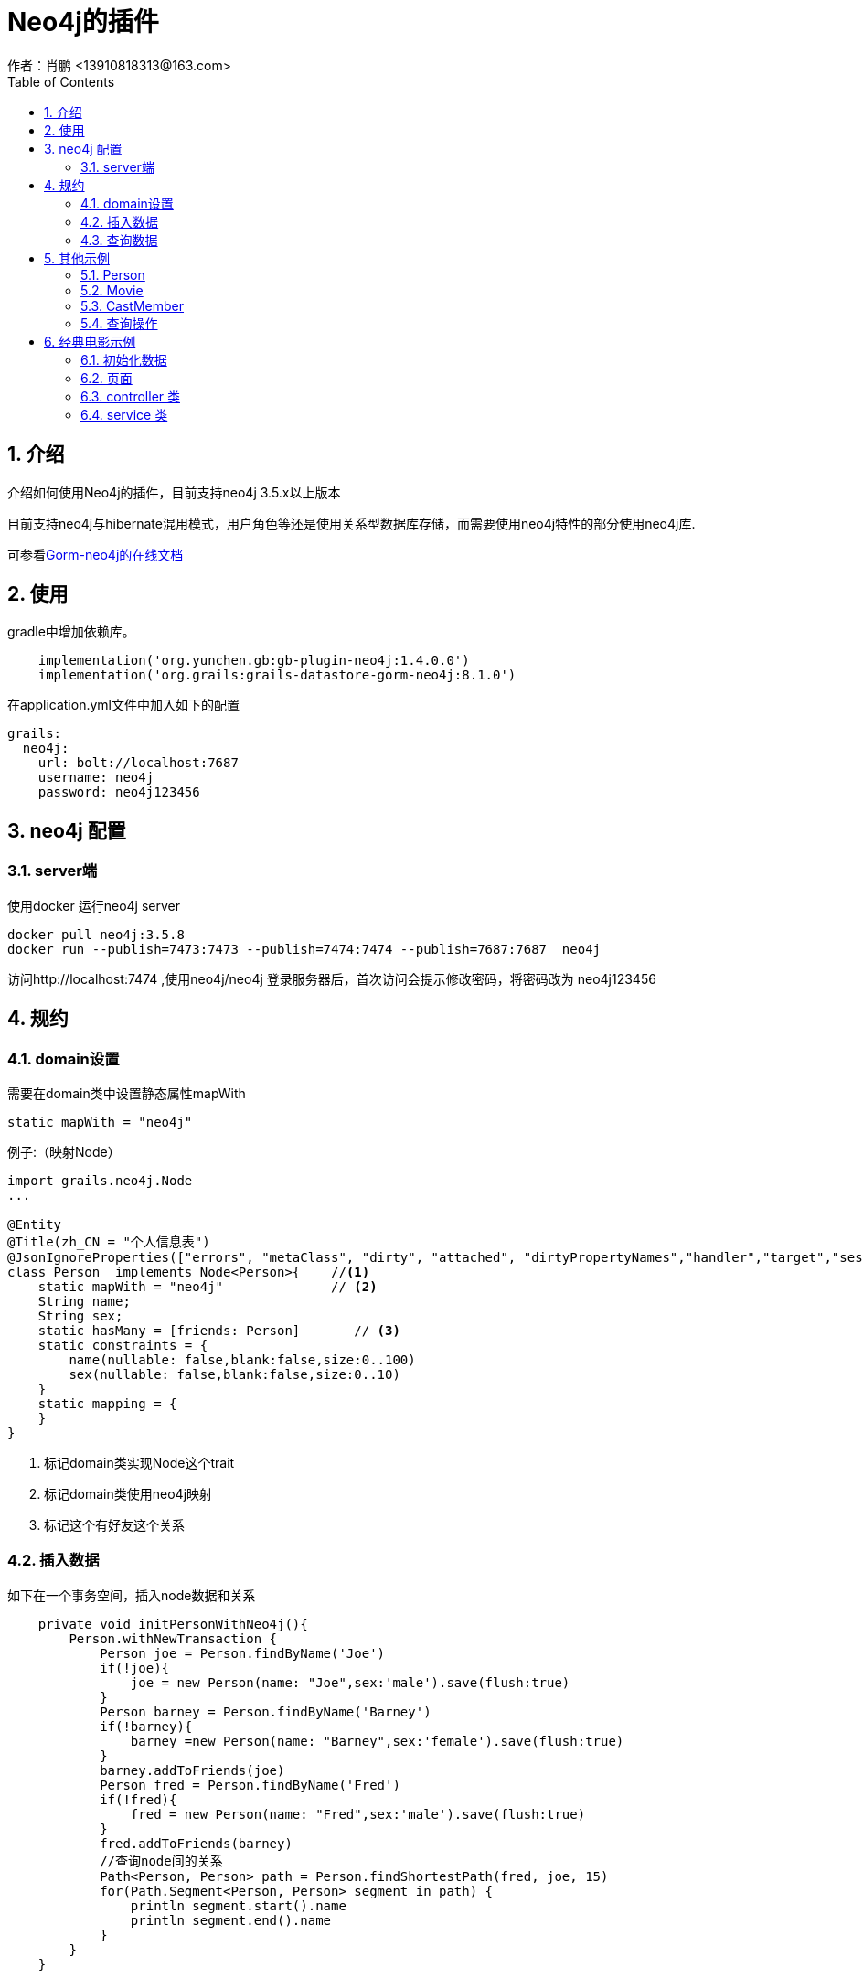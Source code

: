 = Neo4j的插件
作者：肖鹏 <13910818313@163.com>
:imagesdir: ../images
:source-highlighter: coderay
:last-update-label!:
:toc2:
:sectnums:

[[介绍]]
== 介绍
介绍如何使用Neo4j的插件，目前支持neo4j 3.5.x以上版本

目前支持neo4j与hibernate混用模式，用户角色等还是使用关系型数据库存储，而需要使用neo4j特性的部分使用neo4j库.

可参看link:https://gorm.grails.org/latest/neo4j/manual/index.html[Gorm-neo4j的在线文档]



[[使用]]
== 使用
gradle中增加依赖库。
[source,groovy]
----
    implementation('org.yunchen.gb:gb-plugin-neo4j:1.4.0.0')
    implementation('org.grails:grails-datastore-gorm-neo4j:8.1.0')
----

在application.yml文件中加入如下的配置
[source,yml]
----
grails:
  neo4j:
    url: bolt://localhost:7687
    username: neo4j
    password: neo4j123456
----

== neo4j 配置

=== server端

使用docker 运行neo4j server

----
docker pull neo4j:3.5.8
docker run --publish=7473:7473 --publish=7474:7474 --publish=7687:7687  neo4j
----

访问http://localhost:7474 ,使用neo4j/neo4j 登录服务器后，首次访问会提示修改密码，将密码改为 neo4j123456


[[规约]]
== 规约
=== domain设置

需要在domain类中设置静态属性mapWith

[source,groovy]
----
static mapWith = "neo4j"
----

例子:（映射Node）

[source,groovy]
----
import grails.neo4j.Node
...

@Entity
@Title(zh_CN = "个人信息表")
@JsonIgnoreProperties(["errors", "metaClass", "dirty", "attached", "dirtyPropertyNames","handler","target","session","entityPersisters","hibernateLazyInitializer","initialized","proxyKey","children"])
class Person  implements Node<Person>{    //<1>
    static mapWith = "neo4j"              // <2>
    String name;
    String sex;
    static hasMany = [friends: Person]       // <3>
    static constraints = {
        name(nullable: false,blank:false,size:0..100)
        sex(nullable: false,blank:false,size:0..10)
    }
    static mapping = {
    }
}

----

<1> 标记domain类实现Node这个trait
<2> 标记domain类使用neo4j映射
<3> 标记这个有好友这个关系

=== 插入数据

如下在一个事务空间，插入node数据和关系

[source,groovy]
----
    private void initPersonWithNeo4j(){
        Person.withNewTransaction {
            Person joe = Person.findByName('Joe')
            if(!joe){
                joe = new Person(name: "Joe",sex:'male').save(flush:true)
            }
            Person barney = Person.findByName('Barney')
            if(!barney){
                barney =new Person(name: "Barney",sex:'female').save(flush:true)
            }
            barney.addToFriends(joe)
            Person fred = Person.findByName('Fred')
            if(!fred){
                fred = new Person(name: "Fred",sex:'male').save(flush:true)
            }
            fred.addToFriends(barney)
            //查询node间的关系
            Path<Person, Person> path = Person.findShortestPath(fred, joe, 15)
            for(Path.Segment<Person, Person> segment in path) {
                println segment.start().name
                println segment.end().name
            }
        }
    }
----

TIP: 在neo4j可控制台输入如下命令删除所有数据 match (n) detach delete n

=== 查询数据

在domain类上，扩展出findShortestPath等方法

[source,groovy]
----
            //查询node间的关系
            Path<Person, Person> path = Person.findShortestPath(fred, joe, 15)
            for(Path.Segment<Person, Person> segment in path) {
                println segment.start().name
                println segment.end().name
            }
----

== 其他示例

映射 Releationship

=== Person
[source,groovy]
----
@Entity
@Title(zh_CN = "个人信息表")
@JsonIgnoreProperties(["errors", "metaClass", "dirty", "attached", "dirtyPropertyNames","handler","target","session","entityPersisters","hibernateLazyInitializer","initialized","proxyKey","children"])
class Person  implements Node<Person>{
    static mapWith = "neo4j"
    String name
    String sex
    static hasMany = [friends: Person,appearances:CastMember]
    static constraints = {
        name(nullable: false,blank:false,size:0..100)
        sex(nullable: false,blank:false,size:0..10)
    }
    static mapping = {
    }
}
----

=== Movie
[source,groovy]
----
@Entity
@Title(zh_CN = "电影表")
@JsonIgnoreProperties(["errors", "metaClass", "dirty", "attached", "dirtyPropertyNames","handler","target","session","entityPersisters","hibernateLazyInitializer","initialized","proxyKey","children"])
class Movie implements Node<Movie> {
    static mapWith = "neo4j"
    String title
    static hasMany = [cast:CastMember]
}
----

=== CastMember
[source,groovy]
----
@Entity
@Title(zh_CN = "演职员表")
@JsonIgnoreProperties(["errors", "metaClass", "dirty", "attached", "dirtyPropertyNames","handler","target","session","entityPersisters","hibernateLazyInitializer","initialized","proxyKey","children"])
class CastMember  implements Relationship<Person, Movie> {
    static mapWith = "neo4j"
    List<String> roles = []
}
----

=== 查询操作

----
        def person=Person.findByName('Keanu')
        if(!person){
            person=new Person(name:'Keanu',sex:'male').save(flush:true)
        }
        def movie=Movie.findByTitle('The Matrix')
        if(!movie){
            movie=new Movie(title:'The Matrix').save(flush:true)
        }

        def castMember = new CastMember(
                type: "ACTED_IN", // "DIRECTED",
                from: person,
                to: movie,
                roles: ["Neo"])

        castMember['realName'] = "Thomas Anderson"
        castMember.save(flush:true)

        List keanuCastings = CastMember.where {
            from.name == "Keanu"
        }.list()
        keanuCastings.each {
            println it.from.name + " played " + it.roles + " in " + it.to.title
        }
----

== 经典电影示例

neo4j 默认携带的电影示例

=== 初始化数据

默认neo4j提供cypher语句进行数据初始化，提供了对象的初始化语句如下：

[source,groovy]
----
        Movie.withNewTransaction {
            //TheMatrix
            Movie matrix1= new Movie(title:'The Matrix', released:1999, tagline:'Welcome to the Real World').save(flush:true)
            Person Keanu =new Person(name:'Keanu Reeves', born:1964).save(flush:true)
            Person Carrie =new Person(name:'Carrie-Anne Moss', born:1967).save(flush:true)
            Person Laurence =new Person(name:'Laurence Fishburne',born:1961).save(flush:true)
            Person Hugo =new Person(name:'Hugo Weaving', born:1960).save(flush:true)
            Person LillyW =new Person(name:'Lilly Wachowski', born:1967).save(flush:true)
            Person LanaW =new Person(name:'Lana Wachowski', born:1965).save(flush:true)
            Person JoelS =new Person(name:'Joel Silver', born:1952).save(flush:true)

            new CastMember(from:Keanu, to: matrix1, roles: ["Neo"]).save(flush:true)
            new CastMember(from:Carrie, to: matrix1, roles: ["Trinity"]).save(flush:true)
            new CastMember(from:Laurence, to: matrix1, roles: ["Morpheus"]).save(flush:true)
            new CastMember(from:Hugo, to: matrix1, roles: ["Agent Smith"]).save(flush:true)

            new CastMember(from:LillyW, to: matrix1,type: CastMember.RoleType.DIRECTED).save(flush:true)
            new CastMember(from:LanaW, to: matrix1,type: CastMember.RoleType.DIRECTED).save(flush:true)
            new CastMember(from:JoelS, to: matrix1,type: CastMember.RoleType.PRODUCED).save(flush:true)
            //neo4j cto 自己加戏
            //Person Emil =new Person(name:"Emil Eifrem", born:1978).save(flush:true)
            //new CastMember(from:Emil, to: matrix1, roles: ["Emil"]).save(flush:true)

            //TheMatrixReloaded
            Movie matrix2= new Movie(title:'The Matrix Reloaded', released:2003, tagline:'Free your mind').save(flush:true)
            new CastMember(from:Keanu, to: matrix2, roles: ["Neo"]).save(flush:true)
            new CastMember(from:Carrie, to: matrix2, roles: ["Trinity"]).save(flush:true)
            new CastMember(from:Laurence, to: matrix2, roles: ["Morpheus"]).save(flush:true)
            new CastMember(from:Hugo, to: matrix2, roles: ["Agent Smith"]).save(flush:true)

            new CastMember(from:LillyW, to: matrix2,type: CastMember.RoleType.DIRECTED).save(flush:true)
            new CastMember(from:LanaW, to: matrix2,type: CastMember.RoleType.DIRECTED).save(flush:true)
            new CastMember(from:JoelS, to: matrix2,type: CastMember.RoleType.PRODUCED).save(flush:true)
            //TheMatrixRevolutions
            Movie matrix3= new Movie(title:'The Matrix Revolutions', released:2003, tagline:'Everything that has a beginning has an end').save(flush:true)
            new CastMember(from:Keanu, to: matrix3, roles: ["Neo"]).save(flush:true)
            new CastMember(from:Carrie, to: matrix3, roles: ["Trinity"]).save(flush:true)
            new CastMember(from:Laurence, to: matrix3, roles: ["Morpheus"]).save(flush:true)
            new CastMember(from:Hugo, to: matrix3, roles: ["Agent Smith"]).save(flush:true)

            new CastMember(from:LillyW, to: matrix3,type: CastMember.RoleType.DIRECTED).save(flush:true)
            new CastMember(from:LanaW, to: matrix3,type: CastMember.RoleType.DIRECTED).save(flush:true)
            new CastMember(from:JoelS, to: matrix3,type: CastMember.RoleType.PRODUCED).save(flush:true)

            //theDevilsAdvocate
            Movie theDevilsAdvocate= new Movie(title:"The Devil's Advocate", released:1997, tagline:'Evil has its winning ways').save(flush:true)
            Person Charlize =new Person(name:'Charlize Theron', born:1975).save(flush:true)
            Person Al =new Person(name:'Al Pacino', born:1940).save(flush:true)
            Person Taylor =new Person(name:'Taylor Hackford', born:1944).save(flush:true)

            new CastMember(from:Keanu, to: theDevilsAdvocate, roles: ["Kevin Lomax" ]).save(flush:true)
            new CastMember(from:Charlize, to: theDevilsAdvocate, roles: ["Mary Ann Lomax" ]).save(flush:true)
            new CastMember(from:Al, to: theDevilsAdvocate, roles: ["John Milton" ]).save(flush:true)
            new CastMember(from:Taylor, to: theDevilsAdvocate, type: CastMember.RoleType.DIRECTED).save(flush:true)

            //AFewGoodMen
            Movie AFewGoodMen= new Movie(title:"A Few Good Men", released:1992, tagline:"In the heart of the nation's capital, in a courthouse of the U.S. government, one man will stop at nothing to keep his honor, and one will stop at nothing to find the truth.").save(flush:true)
            Person TomC =new Person(name:'Tom Cruise', born:1962).save(flush:true)
            Person JackN =new Person(name:'Jack Nicholson', born:1937).save(flush:true)
            Person DemiM =new Person(name:'Demi Moore', born:1962).save(flush:true)
            Person KevinB =new Person(name:'Kevin Bacon', born:1958).save(flush:true)
            Person KieferS =new Person(name:'Kiefer Sutherland', born:1966).save(flush:true)
            Person NoahW =new Person(name:'Noah Wyle', born:1971).save(flush:true)
            Person CubaG =new Person(name:'Cuba Gooding Jr.', born:1968).save(flush:true)
            Person KevinP =new Person(name:'Kevin Pollak', born:1957).save(flush:true)
            Person JTW =new Person(name:'J.T. Walsh', born:1943).save(flush:true)
            Person JamesM =new Person(name:'James Marshall', born:1967).save(flush:true)
            Person ChristopherG =new Person(name:'Christopher Guest', born:1948).save(flush:true)
            Person RobR =new Person(name:'Rob Reiner', born:1947).save(flush:true)
            Person AaronS =new Person(name:'Aaron Sorkin', born:1961).save(flush:true)

            new CastMember(from:TomC, to: AFewGoodMen, roles: ["Lt. Daniel Kaffee" ]).save(flush:true)
            new CastMember(from:JackN, to: AFewGoodMen, roles: ["Col. Nathan R. Jessup" ]).save(flush:true)
            new CastMember(from:DemiM, to: AFewGoodMen, roles: ["Lt. Cdr. JoAnne Galloway" ]).save(flush:true)
            new CastMember(from:KevinB, to: AFewGoodMen, roles: ["Capt. Jack Ross" ]).save(flush:true)
            new CastMember(from:KieferS, to: AFewGoodMen, roles: ["Lt. Jonathan Kendrick" ]).save(flush:true)
            new CastMember(from:NoahW, to: AFewGoodMen, roles: ["Cpl. Jeffrey Barnes" ]).save(flush:true)
            new CastMember(from:CubaG, to: AFewGoodMen, roles: ["Cpl. Carl Hammaker" ]).save(flush:true)
            new CastMember(from:KevinP, to: AFewGoodMen, roles: ["Lt. Sam Weinberg" ]).save(flush:true)
            new CastMember(from:JTW, to: AFewGoodMen, roles: ["Lt. Col. Matthew Andrew Markinson" ]).save(flush:true)
            new CastMember(from:JamesM, to: AFewGoodMen, roles: ["Pfc. Louden Downey" ]).save(flush:true)
            new CastMember(from:ChristopherG, to: AFewGoodMen, roles: ["Dr. Stone" ]).save(flush:true)
            new CastMember(from:AaronS, to: AFewGoodMen, roles: ["Man in Bar" ]).save(flush:true)
            new CastMember(from:RobR, to: AFewGoodMen,type: CastMember.RoleType.DIRECTED).save(flush:true)
            new CastMember(from:AaronS, to: AFewGoodMen, type: CastMember.RoleType.WROTE).save(flush:true)

            //Top Gun
            Movie TopGun= new Movie(title:"Top Gun", released:1986, tagline:"I feel the need, the need for speed.").save(flush:true)
            Person KellyM =new Person(name:'Kelly McGillis', born:1957).save(flush:true)
            Person ValK =new Person(name:'Val Kilmer', born:1959).save(flush:true)
            Person AnthonyE =new Person(name:'Anthony Edwards', born:1962).save(flush:true)
            Person TomS =new Person(name:'Tom Skerritt', born:1933).save(flush:true)
            Person MegR =new Person(name:'Meg Ryan', born:1961).save(flush:true)
            Person TonyS =new Person(name:'Tony Scott', born:1944).save(flush:true)
            Person JimC =new Person(name:'Jim Cash', born:1941).save(flush:true)

            new CastMember(from:TomC, to: TopGun, roles: ["Maverick" ]).save(flush:true)
            new CastMember(from:KellyM, to: TopGun, roles: ["Charlie" ]).save(flush:true)
            new CastMember(from:ValK, to: TopGun, roles: ["Iceman" ]).save(flush:true)
            new CastMember(from:AnthonyE, to: TopGun, roles: ["Goose" ]).save(flush:true)
            new CastMember(from:TomS, to: TopGun, roles: ["Viper" ]).save(flush:true)
            new CastMember(from:MegR, to: TopGun, roles: ["Carole" ]).save(flush:true)
            new CastMember(from:TonyS, to: TopGun, type:CastMember.RoleType.DIRECTED).save(flush:true)
            new CastMember(from:JimC, to: TopGun, type:CastMember.RoleType.WROTE).save(flush:true)

            //Jerry Maguire
            Movie JerryMaguire= new Movie(title:'Jerry Maguire', released:2000, tagline:'The rest of his life begins now.').save(flush:true)
            Person ReneeZ =new Person(name:'Renee Zellweger', born:1969).save(flush:true)
            Person KellyP =new Person(name:'Kelly Preston', born:1962).save(flush:true)
            Person JerryO =new Person(name:"Jerry O'Connell", born:1974).save(flush:true)
            Person JayM =new Person(name:'Jay Mohr', born:1970).save(flush:true)
            Person BonnieH =new Person(name:'Bonnie Hunt', born:1961).save(flush:true)
            Person ReginaK =new Person(name:'Regina King', born:1971).save(flush:true)
            Person JonathanL =new Person(name:'Jonathan Lipnicki', born:1996).save(flush:true)
            Person CameronC =new Person(name:'Cameron Crowe', born:1957).save(flush:true)

            new CastMember(from:TomC, to: JerryMaguire, roles: ["Jerry Maguire" ]).save(flush:true)
            new CastMember(from:CubaG, to: JerryMaguire, roles: ["Rod Tidwell" ]).save(flush:true)
            new CastMember(from:ReneeZ, to: JerryMaguire, roles: ["Dorothy Boyd" ]).save(flush:true)
            new CastMember(from:KellyP, to: JerryMaguire, roles: ["Avery Bishop" ]).save(flush:true)
            new CastMember(from:JerryO, to: JerryMaguire, roles: ["Frank Cushman" ]).save(flush:true)
            new CastMember(from:JayM, to: JerryMaguire, roles: ["Bob Sugar" ]).save(flush:true)
            new CastMember(from:BonnieH, to: JerryMaguire, roles: ["Laurel Boyd" ]).save(flush:true)
            new CastMember(from:ReginaK, to: JerryMaguire, roles: ["Marcee Tidwell" ]).save(flush:true)
            new CastMember(from:JonathanL, to: JerryMaguire, roles: ["Ray Boyd" ]).save(flush:true)
            new CastMember(from:CameronC, to: JerryMaguire, type: CastMember.RoleType.PRODUCED).save(flush:true)
            new CastMember(from:CameronC, to: JerryMaguire, type: CastMember.RoleType.DIRECTED).save(flush:true)
            new CastMember(from:CameronC, to: JerryMaguire, type: CastMember.RoleType.WROTE).save(flush:true)

            //Stand By Me
            Movie StandByMe= new Movie(title:"Stand By Me", released:1986, tagline:"For some, it's the last real taste of innocence, and the first real taste of life. But for everyone, it's the time that memories are made of.").save(flush:true)
            Person RiverP =new Person(name:'River Phoenix', born:1970).save(flush:true)
            Person CoreyF =new Person(name:'Corey Feldman', born:1971).save(flush:true)
            Person WilW =new Person(name:'Wil Wheaton', born:1972).save(flush:true)
            Person JohnC =new Person(name:'John Cusack', born:1966).save(flush:true)
            Person MarshallB =new Person(name:'Marshall Bell', born:1942).save(flush:true)

            new CastMember(from:WilW, to: StandByMe, roles: ["Gordie Lachance" ]).save(flush:true)
            new CastMember(from:RiverP, to: StandByMe, roles: ["Chris Chambers" ]).save(flush:true)
            new CastMember(from:JerryO, to: StandByMe, roles: ["Vern Tessio" ]).save(flush:true)
            new CastMember(from:CoreyF, to: StandByMe, roles: ["Teddy Duchamp" ]).save(flush:true)
            new CastMember(from:JohnC, to: StandByMe, roles: ["Denny Lachance" ]).save(flush:true)
            new CastMember(from:KieferS, to: StandByMe, roles: ["Ace Merrill" ]).save(flush:true)
            new CastMember(from:MarshallB, to: StandByMe, roles: ["Mr. Lachance" ]).save(flush:true)
            new CastMember(from:RobR, to: StandByMe, type: CastMember.RoleType.DIRECTED).save(flush:true)

            //As Good as It Gets
            Movie AsGoodAsItGets= new Movie(title:'As Good as It Gets', released:1997, tagline:'A comedy from the heart that goes for the throat.').save(flush:true)
            Person HelenH =new Person(name:'Helen Hunt', born:1963).save(flush:true)
            Person GregK =new Person(name:'Greg Kinnear', born:1963).save(flush:true)
            Person JamesB =new Person(name:'James L. Brooks', born:1940).save(flush:true)

            new CastMember(from:JackN, to: AsGoodAsItGets, roles: ["Melvin Udall" ]).save(flush:true)
            new CastMember(from:HelenH, to: AsGoodAsItGets, roles: ["Carol Connelly" ]).save(flush:true)
            new CastMember(from:GregK, to: AsGoodAsItGets, roles: ["Simon Bishop" ]).save(flush:true)
            new CastMember(from:CubaG, to: AsGoodAsItGets, roles: ["Frank Sachs" ]).save(flush:true)
            new CastMember(from:JamesB, to: AsGoodAsItGets, type: CastMember.RoleType.DIRECTED).save(flush:true)
        }
----

=== 页面

建立neo4j/index.html页面，使用D3进行数据展示

[source,html]
----
<html>
<head>
    <meta name="viewport" content="width=device-width, initial-scale=1.0">
    <link rel="stylesheet" href="http://neo4j-contrib.github.io/developer-resources/language-guides/assets/css/main.css">
    <title>Neo4j Movies</title>
</head>

<body>
<div id="graph">
</div>
<div role="navigation" class="navbar navbar-default navbar-static-top">
    <div class="container">
        <div class="row">
            <div class="col-sm-6 col-md-6">
                <ul class="nav navbar-nav">
                    <li>
                        <form role="search" class="navbar-form" id="search">
                            <div class="form-group">
                                <input type="text" value="Matrix" placeholder="Search for Movie Title" class="form-control" name="search">
                            </div>
                            <button class="btn btn-default" type="submit">Search</button>
                        </form>
                    </li>
                </ul>
            </div>
            <div class="navbar-header col-sm-6 col-md-6">
                <div class="logo-well">
                    <a href="http://neo4j.com/developer-resources">
                        <img src="http://neo4j-contrib.github.io/developer-resources/language-guides/assets/img/logo-white.svg" alt="Neo4j World's Leading Graph Database" id="logo">
                    </a>
                </div>
                <div class="navbar-brand">
                    <div class="brand">Neo4j Movies</div>
                </div>
            </div>
        </div>
    </div>
</div>

<div class="row">
    <div class="col-md-5">
        <div class="panel panel-default">
            <div class="panel-heading">Search Results</div>
            <table id="results" class="table table-striped table-hover">
                <thead>
                <tr>
                    <th>Movie</th>
                    <th>Released</th>
                    <th>Tagline</th>
                </tr>
                </thead>
                <tbody>
                </tbody>
            </table>
        </div>
    </div>
    <div class="col-md-7">
        <div class="panel panel-default">
            <div class="panel-heading" id="title">Details</div>
            <div class="row">
                <div class="col-sm-4 col-md-4">
                    <img src="" class="well" id="poster"/>
                </div>
                <div class="col-md-8 col-sm-8">
                    <h4>Crew</h4>
                    <ul id="crew">
                    </ul>
                </div>
            </div>
        </div>
    </div>
</div>
<style type="text/css">
    .node { stroke: #222; stroke-width: 1.5px; }
    .node.actor { fill: #888; }
    .node.movie { fill: #BBB; }
    .link { stroke: #999; stroke-opacity: .6; stroke-width: 1px; }
</style>

<script type="text/javascript" src="//code.jquery.com/jquery-1.11.0.min.js"></script>
<script src="http://d3js.org/d3.v3.min.js" type="text/javascript"></script>
<script type="text/javascript">
    var contextPath = '[[${#httpServletRequest.contextPath}]]';
    $(function () {
        function showMovie(title) {
            $.get(contextPath+"/movie/show?title=" + encodeURIComponent(title),
                function (data) {
                    if (!data) return;
                    $("#title").text(data.title);
                    $("#poster").attr("src","http://neo4j-contrib.github.io/developer-resources/language-guides/assets/posters/"+encodeURIComponent(data.title)+".jpg");
                    var $list = $("#crew").empty();
                    data.cast.forEach(function (cast) {
                        $list.append($("<li>" + cast.name + " " +cast.job + (cast.job == "acted"?" as " + cast.role : "") + "</li>"));
                    });
                }, "json");
            return false;
        }
        function search() {
            var query=$("#search").find("input[name=search]").val();
            $.get(contextPath + "/movie/search?q=" + encodeURIComponent(query),
                function (data) {
                    var t = $("table#results tbody").empty();
                    if (!data || data.length == 0) return;
                    data.forEach(function (row) {
                        var movie = row;
                        $("<tr><td class='movie'>" + movie.title + "</td><td>" + movie.released + "</td><td>" + movie.tagline + "</td></tr>").appendTo(t)
                            .click(function() { showMovie($(this).find("td.movie").text());})
                    });
                    showMovie(data[0].title);
                }, "json");
            return false;
        }

        $("#search").submit(search);
        search();
    })
</script>

<script type="text/javascript">
    var width = 800, height = 800;

    var force = d3.layout.force()
        .charge(-200).linkDistance(30).size([width, height]);

    var svg = d3.select("#graph").append("svg")
        .attr("width", "100%").attr("height", "100%")
        .attr("pointer-events", "all");

    d3.json(contextPath+"/movie/graph", function(error, graph) {
        if (error) return;

        force.nodes(graph.nodes).links(graph.links).start();

        var link = svg.selectAll(".link")
            .data(graph.links).enter()
            .append("line").attr("class", "link");

        var node = svg.selectAll(".node")
            .data(graph.nodes).enter()
            .append("circle")
            .attr("class", function (d) { return "node "+d.label })
            .attr("r", 10)
            .call(force.drag);

        // html title attribute
        node.append("title")
            .text(function (d) { return d.title; })

        // force feed algo ticks
        force.on("tick", function() {
            link.attr("x1", function(d) { return d.source.x; })
                .attr("y1", function(d) { return d.source.y; })
                .attr("x2", function(d) { return d.target.x; })
                .attr("y2", function(d) { return d.target.y; });

            node.attr("cx", function(d) { return d.x; })
                .attr("cy", function(d) { return d.y; });
        });
    });
</script>
</body>
</html>
----

=== controller 类

建立Neo4jController类

[source,groovy]
----
import org.groovyboot.core.annotation.GbController

@GbController
class Neo4jController {
    public void index(){

    }
}
----

建立MovieController类

[source,groovy]
----
import org.groovyboot.core.PageParams
import org.groovyboot.core.annotation.GbRestController
import org.groovyboot.example.mongodemo.domain.movie.CastMember
import org.groovyboot.example.mongodemo.domain.movie.Movie
import org.groovyboot.example.mongodemo.service.movie.MovieService
import org.springframework.beans.factory.annotation.Autowired


@GbRestController
class MovieController {
    @Autowired MovieService movieService
    public Movie show(String title){
        Map map=[:]
        Movie.withSession {
            Movie movie=movieService.find(title)
            if(movie){
                map.title=movie.title
                map.released=movie.released
                List list=[]
                movie.cast.each{CastMember castMember->
                    Map one=[:]
                    one.job = castMember.type.tokenize("_")[0].toLowerCase()
                    one.name = castMember.from.name
                    one.role = castMember.roles.toString()
                    list << one
                }
                map.cast=list
            }
        }
        return map;
    }
    public List search(String q,PageParams pageParams){
        List result=[]
        Movie.withSession {
            List list=movieService.search(q,pageParams.max);
            list.each {Movie movie->
                Map map=[:]
                map.title =movie.title
                map.released =movie.released
                map.tagline =movie.tagline
                result << map
            }
        }
        return result

    }
    public Map<String, Object> graph(PageParams pageParams) {
        return movieService.graph(pageParams.max);
    }
}
----

=== service 类

建立MovieService类

[source,groovy]
----
import org.groovyboot.example.mongodemo.domain.movie.Movie
import org.groovyboot.example.mongodemo.domain.movie.Person
import org.neo4j.driver.internal.InternalStatementResult
import org.springframework.stereotype.Service
import org.springframework.transaction.annotation.Transactional

@Transactional
@Service
class MovieService {

    public Movie find(String title){
        return Movie.findByTitle(title)
    }

    public List<Movie> search(String q, int limit = 100) {
        List<Movie> results
        if (q) {
            results = Movie.where {
                title ==~ "%${q}%"
            }.list(max:limit)
        }else {
            results = []
        }
        results
    }


    private List<Map<String, Iterable<String>>> findMovieTitlesAndCast(int limit){
        return Movie.executeQuery("""MATCH (m:Movie)<-[:ACTED_IN]-(p:Person)
               RETURN m.title as movie, collect(p.name) as cast
               LIMIT ${limit}""")

    }

    public Map<String, Object> graph(int limit = 100) {
        toD3Format(findMovieTitlesAndCast(limit))
    }

    private static Map<String, Object> toD3Format(List<Map<String, Iterable<String>>> result) {
        List<Map<String,String>> nodes = []
        List<Map<String,Object>> rels= []
        int i = 0
        for (entry in result) {
            nodes << [title: entry.movie, label: 'movie']
            int target=i
            i++
            for (String name : (Iterable<String>) entry.cast) {
                def actor = [title: name, label: 'actor']
                int source = nodes.indexOf(actor)
                if (source == -1) {
                    nodes << actor
                    source = i++
                }
                rels << [source: source, target: target]
            }
        }
        return [nodes: nodes, links: rels]
    }
}
----
